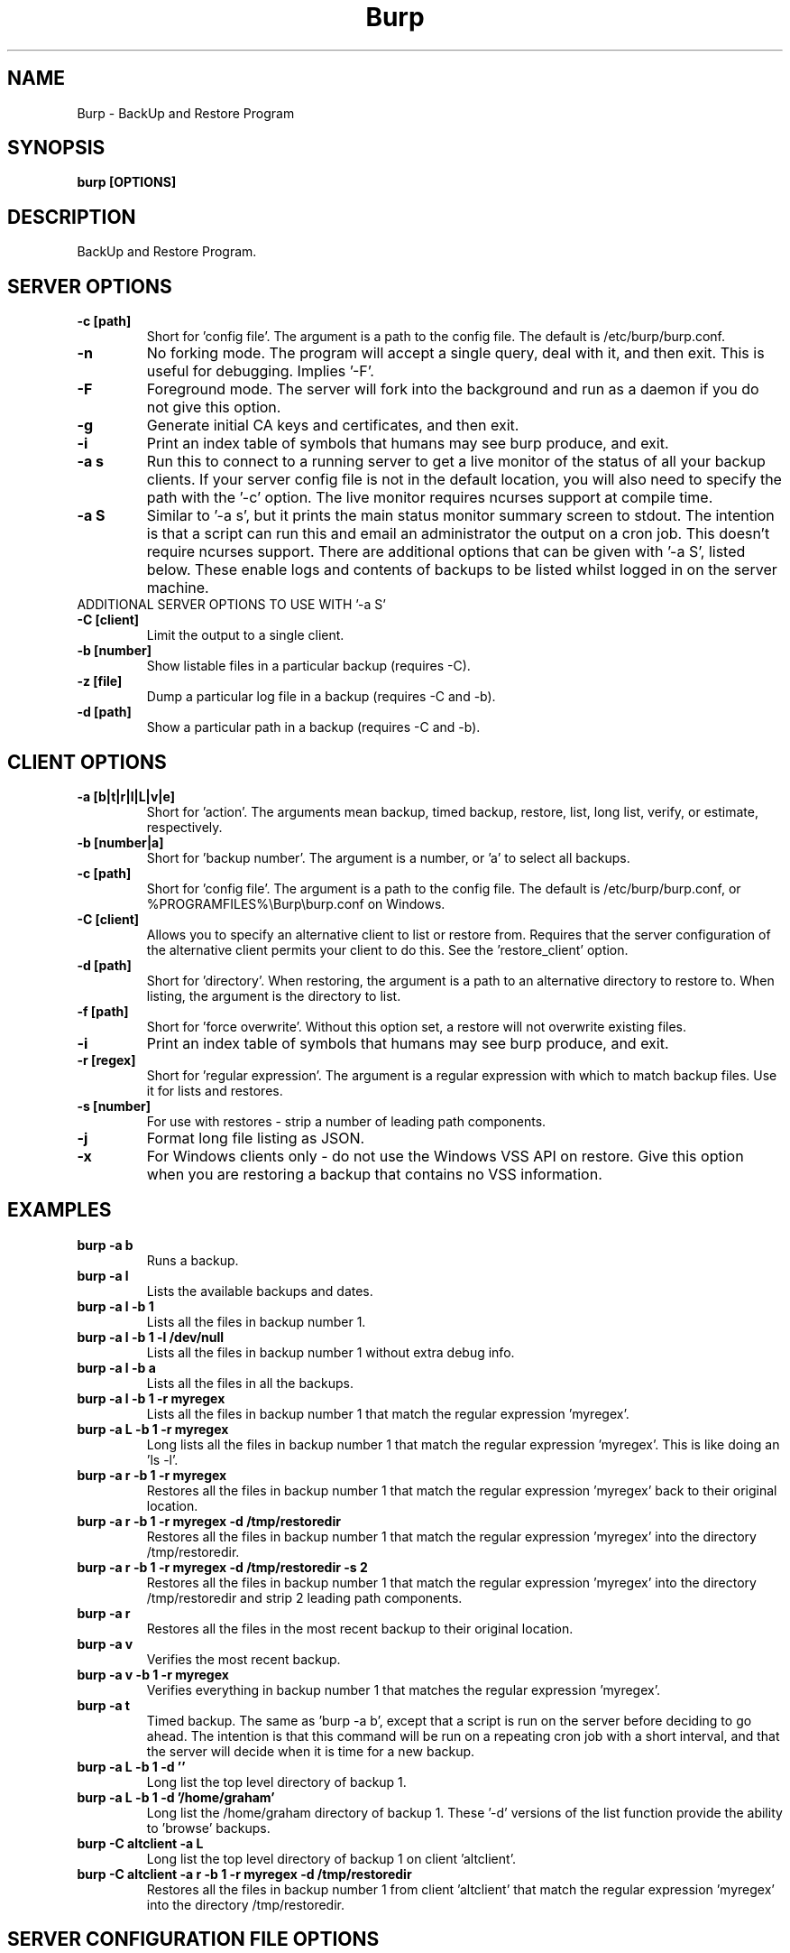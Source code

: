 .\" manual page [] for Burp
.\" SH section heading
.\" SS subsection heading
.\" LP paragraph
.\" IP indented paragraph
.\" TP hanging label
.TH Burp 8 "Burp"
.SH NAME
Burp \- BackUp and Restore Program
.SH SYNOPSIS
.B burp [OPTIONS]
.SH DESCRIPTION
.LP
BackUp and Restore Program.

.SH SERVER OPTIONS
.TP
\fB\-c\fR \fB[path]\fR
Short for 'config file'. The argument is a path to the config file. The default
is /etc/burp/burp.conf.
.TP
\fB\-n\fR \fB\fR
No forking mode. The program will accept a single query, deal with it, and then
exit. This is useful for debugging. Implies '\-F'.
.TP
\fB\-F\fR \fB\fR
Foreground mode. The server will fork into the background and run as a daemon if you do not give this option.
.TP
\fB\-g\fR \fB\fR
Generate initial CA keys and certificates, and then exit.
.TP
\fB\-i\fR \fB\fR
Print an index table of symbols that humans may see burp produce, and exit.
.TP
\fB\-a s\fR \fB\fR
Run this to connect to a running server to get a live monitor of the status of all your backup clients. If your server config file is not in the default location, you will also need to specify the path with the '\-c' option. The live monitor requires ncurses support at compile time.
.TP
\fB\-a S\fR \fB\fR
Similar to '\-a s', but it prints the main status monitor summary screen to stdout. The intention is that a script can run this and email an administrator the output on a cron job. This doesn't require ncurses support. There are additional options that can be given with '\-a S', listed below. These enable logs and contents of backups to be listed whilst logged in on the server machine.
.TP
ADDITIONAL SERVER OPTIONS TO USE WITH '\-a S'
.TP
\fB\-C\fR \fB[client]\fR
Limit the output to a single client.
.TP
\fB\-b\fR \fB[number]\fR
Show listable files in a particular backup (requires \-C).
.TP
\fB\-z\fR \fB[file]\fR
Dump a particular log file in a backup (requires \-C and \-b).
.TP
\fB\-d\fR \fB[path]\fR
Show a particular path in a backup (requires \-C and \-b).

.SH CLIENT OPTIONS
.TP
\fB\-a\fR \fB[b|t|r|l|L|v|e]\fR
Short for 'action'. The arguments mean backup, timed backup, restore, list, long list, verify, or estimate, respectively.
.TP
\fB\-b\fR \fB[number|a]\fR
Short for 'backup number'. The argument is a number, or 'a' to select all
backups.
.TP
\fB\-c\fR \fB[path]\fR
Short for 'config file'. The argument is a path to the config file. The default
is /etc/burp/burp.conf, or %PROGRAMFILES%\\Burp\\burp.conf on Windows.
.TP
\fB\-C\fR \fB[client]\fR
Allows you to specify an alternative client to list or restore from. Requires that the server configuration of the alternative client permits your client to do this. See the 'restore_client' option.
.TP
\fB\-d\fR \fB[path]\fR
Short for 'directory'. When restoring, the argument is a path to an alternative directory to restore to. When listing, the argument is the directory to list.
.TP
\fB\-f\fR \fB[path]\fR
Short for 'force overwrite'. Without this option set, a restore will not
overwrite existing files.
.TP
\fB\-i\fR \fB\fR
Print an index table of symbols that humans may see burp produce, and exit.
.TP
\fB\-r\fR \fB[regex]\fR
Short for 'regular expression'. The argument is a regular expression with
which to match backup files. Use it for lists and restores.
.TP
\fB\-s\fR \fB[number]\fR
For use with restores \- strip a number of leading path components.
.TP
\fB\-j\fR \fB\fR
Format long file listing as JSON.
.TP
\fB\-x\fR
For Windows clients only - do not use the Windows VSS API on restore. Give this option when you are restoring a backup that contains no VSS information.

.SH EXAMPLES
.TP
\fBburp \-a b\fR
Runs a backup.
.TP
\fBburp \-a l\fR
Lists the available backups and dates.
.TP
\fBburp \-a l \-b 1\fR
Lists all the files in backup number 1.
.TP
\fBburp \-a l \-b 1 \-l /dev/null\fR
Lists all the files in backup number 1 without extra debug info.
.TP
\fBburp \-a l \-b a\fR
Lists all the files in all the backups.
.TP
\fBburp \-a l \-b 1 \-r myregex\fR
Lists all the files in backup number 1 that match the regular expression 'myregex'.
.TP
\fBburp \-a L \-b 1 \-r myregex\fR
Long lists all the files in backup number 1 that match the regular expression 'myregex'. This is like doing an 'ls \-l'.
.TP
\fBburp \-a r \-b 1 \-r myregex\fR
Restores all the files in backup number 1 that match the regular expression 'myregex' back to their original location.
.TP
\fBburp \-a r \-b 1 \-r myregex \-d /tmp/restoredir\fR
Restores all the files in backup number 1 that match the regular expression 'myregex' into the directory /tmp/restoredir.
.TP
\fBburp \-a r \-b 1 \-r myregex \-d /tmp/restoredir \-s 2\fR
Restores all the files in backup number 1 that match the regular expression 'myregex' into the directory /tmp/restoredir and strip 2 leading path components.
.TP
\fBburp \-a r\fR
Restores all the files in the most recent backup to their original location.
.TP
\fBburp \-a v\fR
Verifies the most recent backup.
.TP
\fBburp \-a v \-b 1 \-r myregex\fR
Verifies everything in backup number 1 that matches the regular expression 'myregex'.
.TP
\fBburp \-a t\fR
Timed backup. The same as 'burp \-a b', except that a script is run on the server before deciding to go ahead. The intention is that this command will be run on a repeating cron job with a short interval, and that the server will decide when it is time for a new backup.
.TP
\fBburp \-a L \-b 1 \-d ''\fR
Long list the top level directory of backup 1.
.TP
\fBburp \-a L \-b 1 \-d '/home/graham'\fR
Long list the /home/graham directory of backup 1. These '\-d' versions of the list function provide the ability to 'browse' backups.
.TP
\fBburp \-C altclient \-a L\fR
Long list the top level directory of backup 1 on client 'altclient'.
.TP
\fBburp \-C altclient \-a r \-b 1 \-r myregex \-d /tmp/restoredir\fR
Restores all the files in backup number 1 from client 'altclient' that match the regular expression 'myregex' into the directory /tmp/restoredir.

.SH SERVER CONFIGURATION FILE OPTIONS

.TP
\fB. [path]\fR
Read an additional configuration file.
.TP
\fBmode=server\fR
Required to run in server mode.
.TP
\fBport=[port number]\fR
Defines the main TCP port that the server listens on.
.TP
\fBstatus_port=[port number]\fR
Defines the TCP port that the server listens on for status requests.
.TP
\fBdaemon=[0|1]\fR
Whether to daemonise. The default is 1.
.TP
\fBfork=[0|1]\fR
Whether to fork children. The default is 1.
.TP
\fBdirectory=[path]\fR
Path to the directory in which to store backups.
.TP
\fBdirectory_tree=[0|1]\fR
When turned on (which is the default) and the client is on version 1.3.6 or greater, the structure of the storage directory will mimic that of the original filesystem on the client.
.TP
\fBtimestamp_format=[strftime format]\fR
This allows you to tweak the format of the timestamps of individual backups. See 'man strftime' to see available substitutions. If this option is unset, burp uses "%Y-%m-%d %H:%M:%S".
.TP
\fBpassword_check=[0|1]\fR
Allows you to turn client password checking on or off. The default is on. SSL certificates will still be checked if you turn passwords off. This option can be overridden by the client configuration files in clientconfdir on the server.
.TP
\fBclientconfdir=[path]\fR
Path to the directory that contains client configuration files.
.TP
\fBlockfile=[path]\fR
Path to the lockfile that ensures that two server processes cannot run
simultaneously.
.TP
\fBpidfile=[path]\fR
Synonym for lockfile.
.TP
\fBsyslog=[0|1]\fR
Log to syslog. Defaults to off.
.TP
\fBstdout=[0|1]\fR
Log to stdout. Defaults to on.
.TP
\fBkeep=[number]\fR
Number of backups to keep. This can be overridden by the client configuration
files in clientconfdir on the server. Specify multiple 'keep' entries on separate lines in order to keep multiple periods of backups. For example, assuming that you are doing a backup a day, keep=7 keep=4 keep=6 (on separate lines) will keep 7 daily backups, 4 weekly backups (7x4=28), and 6 multiples of 4 weeks (7x4x6=168) \- roughly 6 monthly backups. Effectively, you will be guaranteed to be able to restore up to 168 days ago, with the number of available backups exponentially decreasing as you go back in time to that point. In this example, every 7th backup will be hardlinked to allow burp to safely delete intermediate backups when necessary. You can have as many 'keep' lines as you like, as long as they don't exceed 52560000 when multiplied together. That is, a backup every minute for 100 years.
.TP
\fBhardlinked_archive=[0|1]\fR
On the server, defines whether to keep hardlinked files in the backups, or whether to generate reverse deltas and delete the original files. Can be set to either 0 (off) or 1 (on). Disadvantage: More disk space will be used Advantage: Restores will be faster, and since no reverse deltas need to be generated, the time and effort the server needs at the end of a backup is reduced.
.TP
\fBmax_hardlinks=[number]\fR
On the server, the number of times that a single file can be hardlinked. The bedup program also obeys this setting. The default is 10000.
.TP
\fBlibrsync=[0|1]\fR
When set to 0, delta differencing will not take place. That is, when a file changes, the server will request the whole new file. The default is 1. This option can be overridden by the client configuration files in clientconfdir on the server.
.TP
\fBcompression=gzip[0-9]\fR
Choose the level of gzip compression. Setting 0 or gzip0 turns compression off. The default is gzip9. This option can be overridden by the client configuration files in clientconfdir on the server.
.TP
\fBversion_warn=[0|1]\fR
When this is on, which is the default, a warning will be issued when the client version does not match the server version. This option can be overridden by the client configuration files in clientconfdir on the server.
.TP
\fBclient_lockdir=[path]\fR
Path to the directory in which to keep per-client lock files. By default, this is set to the path given by the 'directory' option.
.TP
\fBuser=[username]\fR
Run as a particular user. This can be overridden by the client configuration files in clientconfdir on the server.
.TP
\fBgroup=[groupname]\fR
Run as a particular group. This can be overridden by the client configuration files in clientconfdir on the server.
.TP
\fBumask=[umask]\fR
Set the file creation umask. Default is 0022.
.TP
\fBratelimit=[Mb/s]\fR
Set the network send rate limit, in Mb/s. If this option is not given, burp will send data as fast as it can.
.TP
\fBnetwork_timeout=[s]\fR
Set the network timeout in seconds. If no data is sent or received over a period of this length, burp will give up. The default is 7200 seconds (2 hours).
.TP
\fBworking_dir_recovery_method=[resume|use|delete]\fR
This option tells the server what to do when it finds the working directory of an interrupted backup (perhaps somebody pulled the plug on the server, or something). This can be overridden by the client configurations files in clientconfdir
on the server. Options are...
.TP
\fBdelete:\fR Just delete the old working directory.
.TP
\fBuse:\fR Convert the working directory into a complete backup.
.TP
\fBresume:\fR Simply continue the previous backup from the point at which it left off. NOTE: If the client has changed its include/exclude configuration since the backup was interrupted, the recovery method will automatically switch to 'use'.
.TP
\fBclient_can_force_backup=[0|1]\fR
Turn this off to prevent clients from forcing backups with the '\-a b' option. Timed backups will still work. The default is that clients can force backups.
.TP
\fBclient_can_list=[0|1]\fR
Turn this off to prevent clients from listing backups with the '\-a l' option. The default is that clients can list backups.
.TP
\fBclient_can_restore=[0|1]\fR
Turn this off to prevent clients from initiating restores with the '\-a r' option. The default is that clients can initiate restores.
.TP
\fBclient_can_verify=[0|1]\fR
Turn this off to prevent clients from initiating a verify job with the '\-a v' option. The default is that clients can initiate a verify job.
.TP
\fBrestore_client=[client]\fR
A client that is permitted to list and restore files belonging to any other client. You may specify multiple restore_clients. If this is too permissive, you may set a restore_client for individual original clients in the individual clientconfdir files. Note that restoring a backup from a Windows computer onto a Linux computer will currently leave the VSS headers in place at the beginning of each file. This will be addressed in a future version of burp.
.TP
\fBssl_cert_ca=[path]\fR
The path to the SSL CA certificate. This file will probably be the same on both the server and the client. The file should contain just the certificate in PEM format. For more information on this, and the other ssl_* options, please see docs/burp_ca.txt.
.TP
\fBssl_cert=[path]\fR
The path to the server SSL certificate. It works for me when the file contains the concatenation of the certificate and private key in PEM format.
.TP
\fBssl_key=[path]\fR
The path to the server SSL private key in PEM format.
.TP
\fBssl_key_password=[password]\fR
The SSL key password.
.TP
\fBssl_cert_password=[password]\fR
Synonym for ssl_key_password.
.TP
\fBssl_ciphers=[cipher list]\fR
Allowed SSL ciphers. See openssl ciphers for details.
.TP
\fBssl_dhfile=[path]\fR
Path to Diffie-Hellman parameter file. To generate one with openssl, use a command like this: openssl dhparam \-out dhfile.pem \-5 1024
.TP
\fBmax_children=[number]\fR
Defines the number of child processes to fork (the number of clients that can simultaneously connect. The default is 5.
.TP
\fBmax_status_children=[number]\fR
Defines the number of status child processes to fork (the number of status clients that can simultaneously connect. The default is 5.
.TP
\fBmax_storage_subdirs=[number]\fR
Defines the number of subdirectories in the data storage areas. The maximum number of subdirectories that ext3 allows is 32000. If you do not set this option, it defaults to 30000.
.TP
\fBtimer_script=[path]\fR
Path to the script to run when a client connects with the timed backup option. If the script exits with code 0, a backup will run. The first two arguments are the client name and the path to the 'current' storage directory. The next three arguments are reserved, and user arguments are appended after that. An example timer script is provided. The timer_script option can be overridden by the client configuration files in clientconfdir on the server.
.TP
\fBtimer_arg=[string]\fR
A user-definable argument to the timer script. You can have many of these. The timer_arg options can be overridden by the client configuration files in clientconfdir on the server.
.TP
\fBnotify_success_script=[path]\fR
Path to the script to run when a backup succeeds. User arguments are appended after the first five reserved arguments. An example notify script is provided. The notify_success_script option can be overriddden by the client configuration files in clientconfdir on the server.
.TP
\fBnotify_success_arg=[string]\fR
A user-definable argument to the notify success script. You can have many of these. The notify_success_arg options can be overriddden by the client configuration files in clientconfdir on the server.
.TP
\fBnotify_success_warnings_only=[0|1]\fR
Set to 1 to send success notifications when there were warnings. If this and notify_success_changes_only are not turned on, success notifications are always sent.
.TP
\fBnotify_success_changes_only=[0|1]\fR
Set to 1 to send success notifications when there were new or changed files. If this and notify_success_warnings_only are not turned on, success notifications are always sent.
.TP
\fBnotify_failure_script=[path]\fR
The same as notify_success_script, but for backups that failed.
.TP
\fBnotify_failure_arg=[string]\fR
The same as notify_failure_arg, but for backups that failed.
.TP
\fBdedup_group=[string]\fR
Enables you to group clients together for file deduplication purposes. For example, you might want to set 'dedup_group=xp' for each Windows XP client, and then run the bedup program on a cron job every other day with the option '\-g xp'.
.TP
\fBserver_script_pre=[path]\fR
Path to a script to run on the server after each successfully authenticated connection but before any work is carried out. The arguments to it are 'pre', '(client command)', 'reserved3' to 'reserved5', and then arguments defined by server_script_pre_arg. If the script returns non-zero, the task asked for by the client will not be run. This command and related options can be overriddden by the client configuration files in clientconfdir on the server.
.TP
\fBserver_script_pre_arg=[string]\fR
A user-definable argument to the server pre script. You can have many of these.
.TP
\fBserver_script_pre_notify=[0|1]\fR
Turn on to send a notification email when the server pre script returns non-zero. The default is off. Most people will not want this turned on because clients usually contact the server at 20 minute intervals and this could cause a lot of emails to be generated. Requires the notify_failure options to be set.
.TP
\fBserver_script_post=[path]\fR
Path to a script to run on the server before the client disconnects. The arguments to it are 'post', '(client command)', 'reserved3' to 'reserved5', and then arguments defined by server_script_post_arg. This command and related options can be overriddden by the client configuration files in clientconfdir on the server.
.TP
\fBserver_script_post_arg=[string]\fR
A user-definable argument to the server post script. You can have many of these.
.TP
\fBserver_script_post_notify=[0|1]\fR
Turn on to send a notification email when the server post script returns non-zero. The default is off. Requires the notify_failure options to be set.
.TP
\fBserver_script=[path]\fR
You can use this to save space in your config file when you want to run the same server script twice. It overrides server_script_pre and server_script_post. This command and related options can be overriddden by the client configuration files in clientconfdir on the server.
.TP
\fBserver_script_arg=[path]\fR
Goes with server_script and overrides server_script_pre_arg and server_script_post_arg.
.TP
\fBserver_script_notify=[0|1]\fR
Turn on to send a notification emails when the server pre and post scripts return non-zero. The default is off. Requires the notify_failure options to be set.
.TP
\fBserver_script_post_run_on_fail=[0|1]\fR
If this is set to 1, server_script_post will always be run. The default is 0, which means that if the task asked for by the client fails, server_script_post will not be run.
.TP
\fBautoupgrade_dir=[path]\fR
Path to autoupgrade directory from which upgrades are downloaded. The option can be left unset in order not to autoupgrade clients. Please see docs/autoupgrade.txt in the source package for more help with this option.
.TP
\fBca_conf=[path]\fR
Path to certificate authority configuration file. The CA configuration file will usually be /etc/burp/CA.cnf. The CA directory indicated by CA.cnf will usually be /etc/burp/CA. If ca_conf is set and the CA directory does not exist, the server will create, populate it, and the paths indicated by ssl_cert_ca, ssl_cert, ssl_key and ssl_dhfile will be overwritten. For more detailed information on this and the other ca_* options, please see docs/burp_ca.txt.
.TP
\fBca_name=[name]\fR
Name of the CA that the server will generate when using the ca_conf option.
.TP
\fBca_server_name=[name]\fR
The name that the server will put into its own SSL certficates when using the ca_conf option.
.TP
\fBca_burp_ca=[path]\fR
Path to the burp_ca script when using the ca_conf option.

.SH CLIENT CONFIGURATION FILE OPTIONS

.TP
\fB. [path]\fR
Read an additional configuration file.
.TP
\fBmode=client\fR
Required to run in client mode.
.TP
\fBserver=[IP address or hostname]\fR
Defines the server to connect to.
.TP
\fBport=[port number]\fR
Defines the TCP port that the server is listening on.
.TP
\fBcname=[password]\fR
Defines the client name to identify as to the server.
.TP
\fBpassword=[password]\fR
Defines the password to send to the server.
.TP
\fBlockfile=[path]\fR
Path to the lockfile that ensures that two client processes cannot run
simultaneously (this currently doesn't work on Windows).
.TP
\fBpidfile=[path]\fR
Synonym for lockfile.
.TP
\fBsyslog=[0|1]\fR
Log to syslog. Defaults to off.
.TP
\fBstdout=[0|1]\fR
Log to stdout. Defaults to on.
.TP
\fBprogress_counter=[0|1]\fR
Print progress counters on stdout. Defaults to on.
.TP
\fBuser=[username]\fR
Run as a particular user (not supported on Windows).
.TP
\fBgroup=[groupname]\fR
Run as a particular group (not supported on Windows).
.TP
\fBratelimit=[Mb/s]\fR
Set the network send rate limit, in Mb/s. If this option is not given, burp will send data as fast as it can.
.TP
\fBnetwork_timeout=[s]\fR
Set the network timeout in seconds. If no data is sent or received over a period of this length, burp will give up. The default is 7200 seconds (2 hours).
.TP
\fBca_burp_ca=[path]\fR
Path to the burp_ca script (burp_ca.bat on Windows). For more information on this, please see docs/burp_ca.txt.
.TP
\fBca_csr_dir=[path]\fR
Directory where certificate signing requests are generated. For more information on this, please see docs/burp_ca.txt.
.TP
\fBssl_cert_ca=[path]\fR
The path to the SSL CA certificate. This file will probably be the same on both the server and the client. The file should contain just the certificate in PEM format. For more information on this and the other ssl_* options, please see docs/burp_ca.txt.
.TP
\fBssl_cert=[path]\fR
The path to the client SSL certificate. It works for me when the file contains the concatenation of the certificate and private key in PEM format.
.TP
\fBssl_key=[path]\fR
The path to the client SSL private key in PEM format.
.TP
\fBssl_key_password=[password]\fR
The SSL key password.
.TP
\fBssl_cert_password=[password]\fR
Synonym for ssl_key_password.
.TP
\fBssl_peer_cn=[string]\fR
Must match the common name in the SSL certificate that the server gives when it connects. If ssl_peer_cn is not set, the server name will be used instead.
.TP
\fBssl_ciphers=[cipher list]\fR
Allowed SSL ciphers. See openssl ciphers for details.
.TP
\fBserver_can_restore=[0|1]\fR
To prevent the server from initiating restores, set this to 0. The default is 1.
.TP
\fBencryption_password=[password]\fR
Set this to enable client side file Blowfish encryption. If you do not want encryption, leave this field out of your config file. \fBIMPORTANT:\fR Configuring this renders delta differencing pointless, since the smallest real change to a file will make the whole file look different. Therefore, activating this option turns off delta differencing so that whenever a client file changes, the whole new file will be uploaded on the next backup. \fBALSO IMPORTANT:\fR If you manage to lose your encryption password, you will not be able to unencrypt your files. You should therefore think about having a copy of the encryption password somewhere off-box, in case of your client hard disk failing. \fBFINALLY:\fR If you change your encryption password, you will end up with a mixture of files on the server with different encryption and it may become tricky to restore more than one file at a time. For this reason, if you change your encryption password, you may want to start a fresh chain of backups (by moving the original set aside, for example). Burp will cope fine with turning the same encryption password on and off between backups, and will restore a backup of mixed encrypted and unencrypted files without a problem.
.TP
\fBbackup_script_pre=[path]\fR
Path to a script to run before a backup. The arguments to it are 'pre', 'reserved2' to 'reserved5', and then arguments defined by backup_script_pre_arg.
.TP
\fBbackup_script_pre_arg=[string]\fR
A user-definable argument to the backup pre script. You can have many of these.
.TP
\fBbackup_script_post=[path]\fR
Path to a script to run after a backup. The arguments to it are 'post', [0|1] if the backup failed or succeeded, 'reserved3' to 'reserved5', and then arguments defined by backup_script_post_arg.
.TP
\fBbackup_script_post_arg=[string]\fR
A user-definable argument to the backup post script. You can have many of these.
.TP
\fBbackup_script_post_run_on_fail=[0|1]\fR
If this is set to 1, backup_script_post will be run whether the backup succeeds or not. The default is 0, which means that backup_script_post will only be run if the backup succeeds.
.TP
\fBrestore_script_pre=[path]\fR
Path to a script to run before a restore. The arguments to it are 'pre', 'reserved2' to 'reserved5', and then arguments defined by restore_script_pre_arg.
.TP
\fBrestore_script_pre_arg=[string]\fR
A user-definable argument to the restore pre script. You can have many of these.
.TP
\fBrestore_script_post=[path]\fR
Path to a script to run after a restore. The arguments to it are 'post', [0|1] if the restore failed or succeeded, 'reserved3' to 'reserved5', and then arguments defined by restore_script_post_arg.
.TP
\fBrestore_script_post_arg=[string]\fR
A user-definable argument to the restore post script. You can have many of these.
.TP
\fBrestore_script_post_run_on_fail=[0|1]\fR
If this is set to 1, restore_script_post will be run whether the restore succeeds or not. The default is 0, which means that restore_script_post will only be run if the restore succeeds.
.TP
\fBbackup_script=[path]\fR
You can use this to save space in your config file when you want to run the same script before and after a backup. It overrides backup_script_pre and backup_script_post.
.TP
\fBbackup_script_arg=[path]\fR
Goes with backup_script and overrides backup_script_pre_arg and backup_script_post_arg.
.TP
\fBrestore_script=[path]\fR
You can use this to save space in your config file when you want to run the same script before and after a restore. It overrides restore_script_pre and restore_script_post.
.TP
\fBrestore_script_arg=[path]\fR
Goes with restore_script and overrides restore_script_pre_arg and restore_script_post_arg.
.TP
\fBautoupgrade_dir=[path]\fR
Path to autoupgrade directory into which upgrades are downloaded. Please see docs/autoupgrade.txt in the source package for more help with this option. If you do not want your client to autoupgrade, do not set this option.
.TP
\fBautoupgrade_os=[string]\fR
Name of the client operating system. Should match a directory name in the server's autoupgrade_dir. If you do not want your client to autoupgrade, do not set this option.

.SH INCLUDES / EXCLUDES

.TP
The following options specify exactly what is backed up. The client can specify these options, or if you include at least one 'include=' in the client configuration files on the server, the server will override them all.
.TP
\fBinclude=[path]\fR
Path to include in the backup. You can have multiple include lines. Use forward slashes '/', not backslashes '\\' as path delimiters.
.TP
\fBexclude=[path]\fR
Path to exclude from the backup. You can have multiple exclude lines. Use forward slashes '/', not backslashes '\\' as path delimiters.
.TP
\fBinclude_regex=[regular expression]\fR
Not implemented.
.TP
\fBinclude_glob=[glob expression]\fR
Include Path that match the glob expression. For example, '/home/*/Documents' will include '/home/user1/Documents' and '/home/user2/Documents' if user1 and user2 exist. On Unix systems, we use the glob(3). For Windows systems, we currently limit the expression to contains only one '*'.
.TP
\fBexclude_regex=[regular expression]\fR
Exclude paths that match the regular expression.
.TP
\fBinclude_ext=[extension]\fR
Extensions to include in the backup. Case insensitive. Nothing else will be included in the backup. You can have multiple include extension lines. For example, set 'txt' to include files that end in '.txt'. You need to specify an 'include' line so that burp knows where to start looking.
.TP
\fBexclude_ext=[extension]\fR
Extensions to exclude from the backup. Case insensitive. You can have multiple exclude extension lines. For example, set 'vdi' to exclude VirtualBox disk images.
.TP
\fBexclude_comp=[extension]\fR
Extensions to exclude from compression. Case insensitive. You can have multiple exclude compression lines. For example, set 'gz' to exclude gzipped files from compression.
.TP
\fBexclude_fs=[fstype]\fR
File systems to exclude from the backup. Case insensitive. You can have multiple exclude file system lines. For example, set 'tmpfs' to exclude tmpfs. Burp has an internal mapping of file system names to file system IDs. If you know the file system ID, you can use that instead. For example, 'exclude_fs = 0x01021994' will also exclude tmpfs.
.TP
\fBmin_file_size=[b/Kb/Mb/Gb]\fR
Do not back up files that are less than the specified size. Example: 'min_file_size = 10Mb'. Set to 0 (the default) to have no limit.
.TP
\fBmax_file_size=[b/Kb/Mb/Gb]\fR
Do not back up files that are greater than the specified size. Example: 'max_file_size = 10Mb'. Set to 0 (the default) to have no limit.
.TP
\fBcross_filesystem=[path]\fR
Allow backups to cross a particular filesystem mountpoint.
.TP
\fBcross_all_filesystems=[0|1]\fR
Allow backups to cross all filesystem mountpoints.
.TP
\fBnobackup=[file name]\fR
If this file system entry exists, the directory containing it will not be backed up.
.TP
\fBread_fifo=[path]\fR
Do not back up the given fifo itself, but open it for reading and back up the contents as if it were a regular file.
.TP
\fBread_all_fifos=[0|1]\fR
Open all fifos for reading and back up the contents as if they were regular files.
.TP
\fBread_blockdev=[path]\fR
Do not back up the given block device itself, but open it for reading and back up the contents as if it were a regular file.
.TP
\fBread_all_blockdevs=[0|1]\fR
Open all block devices for reading and back up the contents as if they were regular files.
.TP
\fBsplit_vss=[0|1]\fR
When backing up Windows computers, this option allows you to save the VSS header data separate from the file data. The default is off, which means that the VSS header data is saved prepended to the file data.
.TP
\fBstrip_vss=[0|1]\fR
When backing up Windows computers, this option allows you to prevent the VSS header data being backed up. The default is off. To restore a backup that has no VSS information on Windows, you need to give the client the '-x' command line option.

.SH SERVER CLIENTCONFDIR FILE
.TP
For the server to know about clients that can contact it, you need to place a file named after the client in clientconfdir. Files beginning with '.' or ending with '~' are ignored. Directories are also ignored.
.TP
The file name must match the name in the 'cname' field on the client.
.TP
\fBssl_peer_cn=[string]\fR must match the common name in the SSL certificate that the client gives when it connects. If ssl_peer_cn is not set, the client name will be used instead (the clientconfdir file name).
.TP
The file needs to contain a line like \fBpassword=[password]\fR that matches the same field on the client, or \fBpasswd=[encrypted password]\fR \- where the plain text password on the client will be tested against an encrypted password of the kind you might find in /etc/passwd.
.TP
Additionally, the following options can be overridden here for each client:
\fBdirectory\fR
\fBdirectory_tree\fR
\fBtimestamp_format\fR
\fBpassword_check\fR
\fBkeep\fR
\fBworking_dir_recovery_method\fR
\fBlibrsync\fR
\fBversion_warn\fR
\fBsyslog\fR
\fBclient_can_force_backup\fR
\fBclient_can_list\fR
\fBclient_can_restore\fR
\fBclient_can_verify\fR
\fBrestore_client\fR
\fBcompression\fR
\fBtimer_script\fR
\fBtimer_arg\fR
\fBnotify_success_script\fR
\fBnotify_success_arg\fR
\fBnotify_success_warnings_only\fR
\fBnotify_failure_script\fR
\fBnotify_failure_arg\fR
\fBdedup_group\fR
\fBserver_script_pre\fR
\fBserver_script_pre_arg\fR
\fBserver_script_pre_notify\fR
\fBserver_script_post\fR
\fBserver_script_post_arg\fR
\fBserver_script_post_notify\fR
\fBserver_script\fR
\fBserver_script_arg\fR
\fBserver_script_notify\fR
\fBserver_script_post_run_on_fail\fR
.TP
Additionally, the includes and excludes can be overridden here, as described in the section above.
.TP
As with the other configuration files, extra configuration can be included with the '. path/to/config/file' syntax.

.SH Some notes on SSL certificates
.TP
The burp example configs come with example SSL certificates and keys. You can use these and burp will work. But if you are worried about network security, you should generate your own certificates and keys and point your config files to them. To create the example files, I used a handy interface to openssl, called 'tinyca' (http://tinyca.sm-zone.net/). If you are using Debian, you can run 'apt-get install tinyca' to get it. There is also the option of using burp_ca, which you can find in the source distribution, courtesy of Patrick Koppen.

.SH Examining backups
.TP
As well as using the client list options described above, you can go directly to the storage directory on the server. The backups for a client are in the directory named after the client. Inside each backup directory is a file called manifest.gz.
.TP
This contains a list of all the files in the backup, and where they originally came from on the client.
.TP
There is also a 'log.gz' file in the backup directory, which contains the output generated by the server during the backup.
.TP
The 'data' directory contains complete backup files.
.TP
The 'deltas.reverse' directory contains reverse deltas that can be applied to the data from the next backup in the sequence (indicated by the contents of the 'forward' file).
.TP
Anything with a .gz suffix is compressed in gzip format.  You can use standard tools, such as zcat, zless or cp, to view them or copy them elsewhere.

.SH Server initiated backups
.TP
You can queue a backup on the server, to be performed when the client next makes contact. To do this, you put a file called 'backup' into the top level of the client storage directory. The contents of the file are ignored.

.SH Server initiated restores
.TP
You can queue a restore on the server, to be performed when the client next makes contact. To do this, you put a file called 'restore' into the top level of the client storage directory. The client can deny server initiated restores by setting "server_can_restore=0" in its burp.conf. Valid fields to include in the restore file are:
.TP
\fBorig_client=[client]\fR
The original client to restore from. Equivalent to '\-C' when initiating a restore from a client. Do not include this line when restoring to the original client. See also the 'restore_client' server option.
.TP
\fBbackup=[number|a]\fR
The number of the backup to restore from. Equivalent to '\-b' when initiating a restore from the client.
.TP
\fBoverwrite=[0|1]\fR
Whether to overwrite existing files. Equivalent to '\-f' when initiating a restore from the client.
.TP
\fBstrip=[number]\fR
Number of leading path components to strip. Equivalent to '\-s' when initiating a restore from the client.
.TP
\fBrestoreprefix=[path]\fR
Prefix to the restore path. Equivalent to '\-d' when initiating a restore from the client.
.TP
\fBregex=[regular expression]\fR
Only restore files matching the regular expression. Equivalent to '\-r' when initiating a restore from the client.
.TP
\fBinclude=[path]\fR
Restore directories and files that match the path. If it is a directory, the contents of the directory will be restored. You can have multiple 'include' lines. There is no equivalent when initiating a restore from the client.
.TP
As a minimum, the 'restore' file needs to contain a 'backup' option, and one 'regex' or 'include' line.

.SH SIGNALS
Sending signal 1 (HUP) to the main server process will cause it to reload. For the vast majority of configuration changes, a reload is unnecessary as the server will pick up changes "on-the-fly". Sending signal 12 (USR2) to the main server process will cause it to wait until there are no longer any child processes, and then exit. The intention is to help with upgrades without interrupting current backups. if you are running upstart, a new burp server process will start up when the old one exits.

.SH BUGS
If you find bugs, please report them to the email list. See the website
<http://burp.grke.net/> for details.

.SH AUTHOR
The main author of Burp is Graham Keeling.

.SH COPYRIGHT
See the LICENCE file included with the source distribution.
